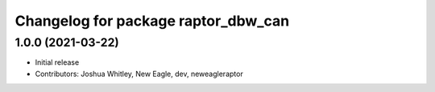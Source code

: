 ^^^^^^^^^^^^^^^^^^^^^^^^^^^^^^^^^^^^
Changelog for package raptor_dbw_can
^^^^^^^^^^^^^^^^^^^^^^^^^^^^^^^^^^^^

1.0.0 (2021-03-22)
------------------
* Initial release
* Contributors: Joshua Whitley, New Eagle, dev, neweagleraptor
